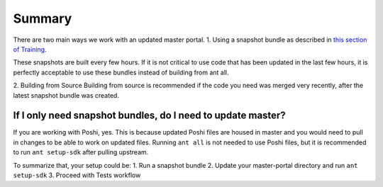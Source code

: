 Summary
^^^^^^^^

There are two main ways we work with an updated master portal.
1. Using a snapshot bundle as described in `this section of Training`_.

These snapshots are built every few hours. If it is not critical to use code that has been updated in the last few hours, it is perfectly acceptable to use these bundles instead of building from ant all.

2. Building from Source
Building from source is recommended if the code you need was merged very recently, after the latest snapshot bundle was created.

If I only need snapshot bundles, do I need to update master?
-------------------------------------------------------------
If you are working with Poshi, yes. This is because updated Poshi files are housed in master and you would need to pull in changes to be able to work on updated files. Running ``ant all``  is not needed to use Poshi files, but it is recommended to run ``ant setup-sdk`` after pulling upstream.

To summarize that, your setup could be:
1. Run a snapshot bundle
2. Update your master-portal directory and run ``ant setup-sdk``
3. Proceed with Tests workflow

.. _this section of Training: ../portal/starting-portal.html#starting-up-a-portal-instance
